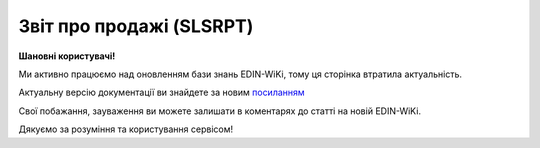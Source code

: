 ##########################################################################################################################
**Звіт про продажі (SLSRPT)**
##########################################################################################################################

**Шановні користувачі!**

Ми активно працюємо над оновленням бази знань EDIN-WiKi, тому ця сторінка втратила актуальність.

Актуальну версію документації ви знайдете за новим `посиланням <https://wiki-v2.edin.ua/books/xml-specifikaciyi-dokumentiv/page/zvit-pro-prodazi-slsrpt>`__

Свої побажання, зауваження ви можете залишати в коментарях до статті на новій EDIN-WiKi.

Дякуємо за розуміння та користування сервісом!

.. сторінка перенесена на нову вікі

   .. epigraph::

   Звіт про продажі (SLSRPT) відправляє покупець постачальнику, вказуючи місце продажу, період, ціну, продану кількість.

   **XML:**

   .. code:: xml

   тимчасово відсутній

   .. role:: orange

   .. raw:: html

    <embed>
    <iframe src="https://docs.google.com/spreadsheets/d/e/2PACX-1vQxinOWh0XZPuImDPCyCo0wpZU89EAoEfEXkL-YFP0hoA5A27BfY5A35CZChtiddQ/pubhtml?gid=1542632810&single=true" width="1100" height="1300" frameborder="0" marginheight="0" marginwidth="0">Loading...</iframe>
    </embed>

   -------------------------

   .. [#] Під визначенням колонки **Тип поля** мається на увазі скорочене позначення:

   * M (mandatory) — обов'язкові до заповнення поля;
   * O (optional) — необов'язкові (опціональні) до заповнення поля.

   .. [#] елементи структури мають наступний вигляд:

   * параметрЗіЗначенням;
   * **об'єктЗПараметрами**;
   * :orange:`масивОб'єктів`;
   * жовтим фоном виділяються комірки, в яких відбувались останні зміни

.. data from table (remember to renew time to time)

.. raw:: html

   <!-- <div>I	SLSRPT			Початок документа
   1	NUMBER	M	Рядок (16)	Номер документа
   2	DATE	M	Дата (РРРР-ММ-ДД)	Дата документа
   3	CAMPAIGNNUMBER	O	Рядок (35)	Номер продавця в обліковій системі замовника
   4	TIME	О	Час (год: хв)	Час складання документа
   5	SALESPERIOD			Період продажів (початок блоку)
   5.1	FROMDATE	M	Дата (РРРР-ММ-ДД)	Дата продажів з
   5.2	FROMTIME	О	Час (год: хв)	Час продажів з
   5.3	TODATE	О	Дата (РРРР-ММ-ДД)	Дата продажів по
   5.4	TOTIME	О	Час (год: хв)	Дата продажів по
   6	SALESADMINISTRATOR			Контакти адміністратора (початок блоку)
   6.1	NAME	O	Рядок (70)	Ім’я
   6.2	TELEPHON	O	Рядок (70)	Телефон
   6.3	FAX	O	Рядок (70)	Факс
   6.4	EMAIL	O	Рядок (70)	Електронна пошта
   7	CURRENCY	M	Рядок (3)	Код валюти
   8	SLSRPTTOTALAMOUNT	О	Рядок (70)	Всього без ПДВ
   9	HEAD			Початок основного блоку
   9.1	BUYER	M	Число (13)	GLN покупця
   9.2	SUPPLIER	M	Число (13)	GLN постачальника
   9.3	SENDER	M	Число (13)	GLN відправника
   9.4	RECIPIENT	M	Число (13)	GLN одержувача
   9.5	PLACE			Логістика (початок блоку)
   9.5.1	PLACENUMBER	M	Число позитивне	Номер місця продажу
   9.5.2	PLACE	M	Число (13)	GLN місця продажу
   9.5.3	VENDORCODE	О	Рядок (35)	Код виробника
   9.5.4	PARTNERCODE	О	Рядок (35)	Код партнера
   9.5.5	CUSTOMERNAME	О	Рядок (70)	Ім’я покупця
   9.5.6	CUSTOMERCITY	О	Рядок (35)	Місто покупця
   9.5.7	COUNTRYCODE	О	Рядок (2)	Двозначний код країни
   9.5.8	SENDERMAIL	О	Рядок (70)	Електронна пошта
   9.5.9	CUSTOMERTOTALAMOUNT	О	Рядок (70)	Всього без ПДВ
   9.5.10	SALESPERIOD			Період продажів (початок блоку)
   9.5.10.1	FROMDATE	O	Дата (РРРР-ММ-ДД)	Дата продажів з
   9.5.10.2	FROMTIME	O	Час (год: хв)	Час продажів з
   9.5.10.3	TODATE	O	Дата (РРРР-ММ-ДД)	Дата продажів по
   9.5.10.4	TOTIME	O	Час (год: хв)	Дата продажів по
   9.5.11	POSITION			Товарні позиції (початок блоку)
   9.5.11.1	PRODUCTNUMBER	M	Число позитивне	Номер позиції
   9.5.11.2	PRODUCT	M	Число (8, 10, 14)	Штрих-код продукту
   9.5.11.3	PRODUCTIDSUPPLIER	O	Рядок (35)	Артикул в БД постачальника
   9.5.11.4	PRODUCTIDBUYER	O	Рядок (35)	Артикул в БД покупця
   9.5.11.5	PRODUCTIDMDLS	O	Рядок (35)	Артикул в БД складу
   9.5.11.6	PRODUCTNAME	O	Рядок (70)	Опис продукту
   9.5.11.7	PRICELISTNUMBER	O	Рядок (35)	Номер прайс-листа
   9.5.11.8	AMOUNT	O	Число десяткове	Сума проданого товару
   9.5.11.9	PRICE	M	Число десяткове	Ціна продукту
   9.5.11.10	SOLDQUANTITY	M	Число позитивне	Продана кількість
   9.5.11.11	DEALCODE			
   9.5.11.12	INVOICENUMBER	O	Рядок (16)	Номер рахунку
   9.5.11.13	INVOICEDATE	O	Дата (РРРР-ММ-ДД)	Дата рахунку
   9.5.11.14	SHIPMENTDATE	O	Дата (РРРР-ММ-ДД)	Дата відвантаження
   9.5.11.15	RETURNEDQUANTITY	O	Число позитивне	Повернена кількість
   9.5.11.16	ACTUALQUANTITY	O	Число десяткове	Фактична кількість товару на залишку
   9.5.11.17	BRAND	O	Рядок (30)	Бренд товару
   9.5.11.18	CATEGORY	O	Рядок (30)	Категорія
